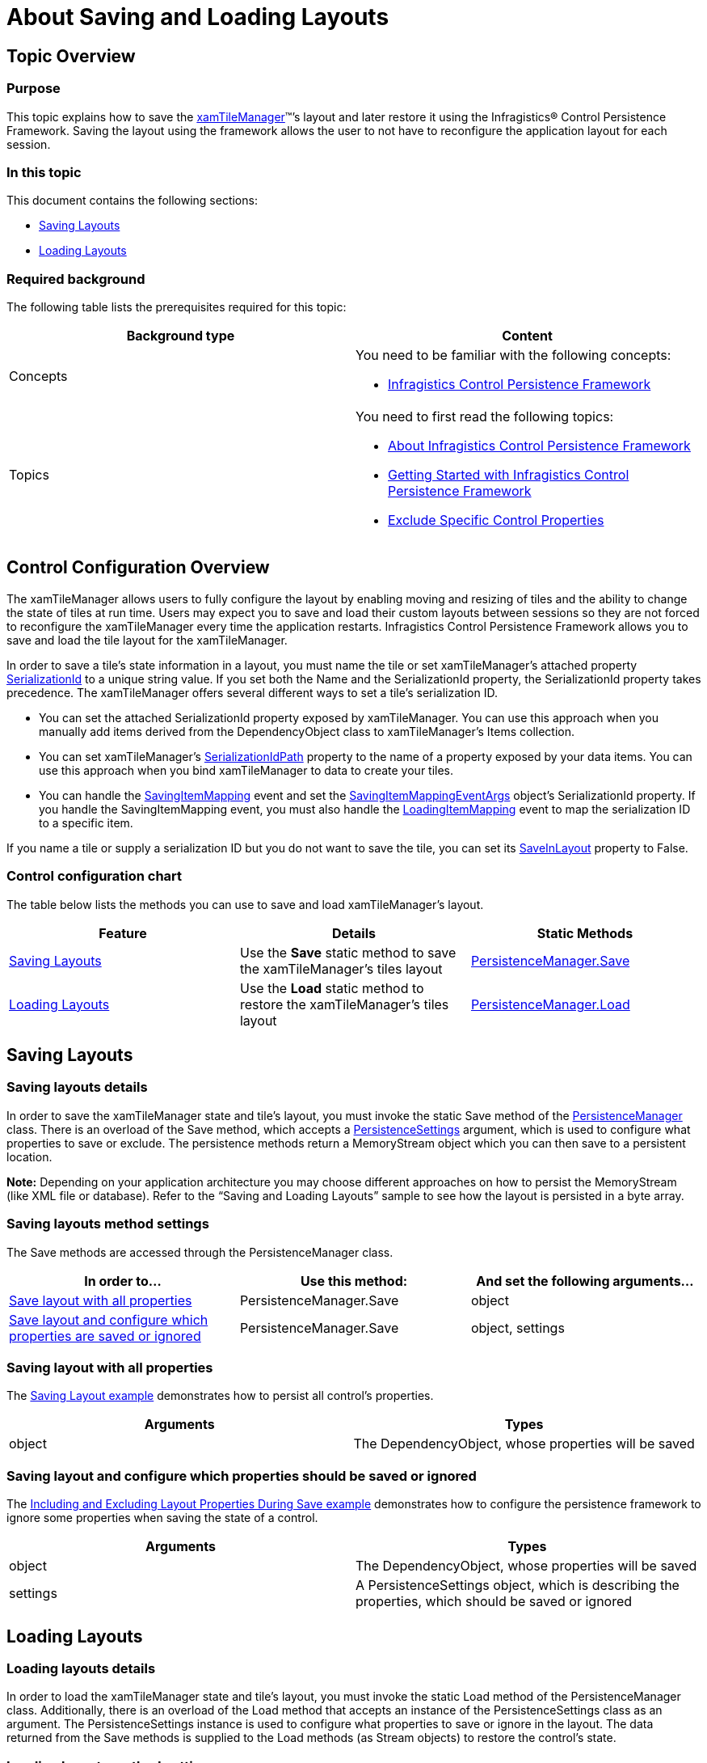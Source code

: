﻿////
|metadata|
{
    "name": "xamtilemanager-about-saving-and-loading-layouts",
    "controlName": ["xamTileManager"],
    "tags": ["How Do I","Layouts"],
    "guid": "5bfb4ab8-359f-4576-83f4-44058cd32775",
    "buildFlags": [],
    "createdOn": "2016-05-25T18:21:59.6553794Z"
}
|metadata|
////

= About Saving and Loading Layouts

== Topic Overview

=== Purpose

This topic explains how to save the link:{ApiPlatform}controls.layouts.xamtilemanager{ApiVersion}~infragistics.controls.layouts.xamtilemanager.html[xamTileManager]™’s layout and later restore it using the Infragistics® Control Persistence Framework. Saving the layout using the framework allows the user to not have to reconfigure the application layout for each session.

=== In this topic

This document contains the following sections:

* <<SavingLayouts,Saving Layouts>>
* <<LoadingLayouts,Loading Layouts>>

=== Required background

The following table lists the prerequisites required for this topic:

[options="header", cols="a,a"]
|====
|Background type|Content

|Concepts
|You need to be familiar with the following concepts: 

* link:control-persistence-framework.html[Infragistics Control Persistence Framework] 

|Topics
|You need to first read the following topics: 

* link:persistence-about-ig-control-persistence-framework.html[About Infragistics Control Persistence Framework] 

* link:persistenceframework-getting-started-with-infragistics-control-persistence-framework.html[Getting Started with Infragistics Control Persistence Framework] 

* link:persistence-exclude-specific-control-properties.html[Exclude Specific Control Properties] 

|====

== Control Configuration Overview

The xamTileManager allows users to fully configure the layout by enabling moving and resizing of tiles and the ability to change the state of tiles at run time. Users may expect you to save and load their custom layouts between sessions so they are not forced to reconfigure the xamTileManager every time the application restarts. Infragistics Control Persistence Framework allows you to save and load the tile layout for the xamTileManager.

In order to save a tile's state information in a layout, you must name the tile or set xamTileManager's attached property link:{ApiPlatform}controls.layouts.xamtilemanager{ApiVersion}~infragistics.controls.layouts.xamtilemanager~setserializationid.html[SerializationId] to a unique string value. If you set both the Name and the SerializationId property, the SerializationId property takes precedence. The xamTileManager offers several different ways to set a tile's serialization ID.

* You can set the attached SerializationId property exposed by xamTileManager. You can use this approach when you manually add items derived from the DependencyObject class to xamTileManager's Items collection.
* You can set xamTileManager's link:{ApiPlatform}controls.layouts.xamtilemanager{ApiVersion}~infragistics.controls.layouts.xamtilemanager~serializationidpath.html[SerializationIdPath] property to the name of a property exposed by your data items. You can use this approach when you bind xamTileManager to data to create your tiles.
* You can handle the link:{ApiPlatform}controls.layouts.xamtilemanager{ApiVersion}~infragistics.controls.layouts.xamtilemanager~savingitemmapping_ev.html[SavingItemMapping] event and set the link:{ApiPlatform}controls.layouts.xamtilemanager{ApiVersion}~infragistics.controls.layouts.savingitemmappingeventargs.html[SavingItemMappingEventArgs] object's SerializationId property. If you handle the SavingItemMapping event, you must also handle the link:{ApiPlatform}controls.layouts.xamtilemanager{ApiVersion}~infragistics.controls.layouts.xamtilemanager~loadingitemmapping_ev.html[LoadingItemMapping] event to map the serialization ID to a specific item.

If you name a tile or supply a serialization ID but you do not want to save the tile, you can set its link:{ApiPlatform}controls.layouts.xamtilemanager{ApiVersion}~infragistics.controls.layouts.xamtile~saveinlayout.html[SaveInLayout] property to False.

=== Control configuration chart

The table below lists the methods you can use to save and load xamTileManager’s layout.

[options="header", cols="a,a,a"]
|====
|Feature|Details|Static Methods

|<<SavingLayouts,Saving Layouts>>
|Use the *Save* static method to save the xamTileManager’s tiles layout
| link:{ApiPlatform}persistence{ApiVersion}~infragistics.persistence.persistencemanager~save.html[PersistenceManager.Save]

|<<LoadingLayouts,Loading Layouts>>
|Use the *Load* static method to restore the xamTileManager’s tiles layout
| link:{ApiPlatform}persistence{ApiVersion}~infragistics.persistence.persistencemanager~load.html[PersistenceManager.Load]

|====

[[SavingLayouts]]

== Saving Layouts

=== Saving layouts details

In order to save the xamTileManager state and tile’s layout, you must invoke the static Save method of the link:{ApiPlatform}persistence{ApiVersion}~infragistics.persistence.persistencemanager.html[PersistenceManager] class. There is an overload of the Save method, which accepts a link:{ApiPlatform}persistence{ApiVersion}~infragistics.persistence.persistencesettings.html[PersistenceSettings] argument, which is used to configure what properties to save or exclude. The persistence methods return a MemoryStream object which you can then save to a persistent location.

*Note:* Depending on your application architecture you may choose different approaches on how to persist the MemoryStream (like XML file or database). Refer to the “Saving and Loading Layouts” sample to see how the layout is persisted in a byte array.

=== Saving layouts method settings

The Save methods are accessed through the PersistenceManager class.

[options="header", cols="a,a,a"]
|====
|In order to…|Use this method:|And set the following arguments…

|<<InOrderSave,Save layout with all properties>>
|PersistenceManager.Save
|object

|<<InOrderSave2,Save layout and configure which properties are saved or ignored>>
|PersistenceManager.Save
|object, settings

|====

[[InOrderSave]]

=== Saving layout with all properties

The <<ExSavingLayout,Saving Layout example>> demonstrates how to persist all control’s properties.

[options="header", cols="a,a"]
|====
|Arguments|Types

|object
|The DependencyObject, whose properties will be saved

|====

[[InOrderSave2]]

=== Saving layout and configure which properties should be saved or ignored

The <<ExSavingLayout2,Including and Excluding Layout Properties During Save example>> demonstrates how to configure the persistence framework to ignore some properties when saving the state of a control.

[options="header", cols="a,a"]
|====
|Arguments|Types

|object
|The DependencyObject, whose properties will be saved

|settings
|A PersistenceSettings object, which is describing the properties, which should be saved or ignored

|====

[[LoadingLayouts]]

== Loading Layouts

=== Loading layouts details

In order to load the xamTileManager state and tile’s layout, you must invoke the static Load method of the PersistenceManager class. Additionally, there is an overload of the Load method that accepts an instance of the PersistenceSettings class as an argument. The PersistenceSettings instance is used to configure what properties to save or ignore in the layout. The data returned from the Save methods is supplied to the Load methods (as Stream objects) to restore the control’s state.

=== Loading layouts method settings

The Load methods are accessed through the PersistenceManager class.

[options="header", cols="a,a,a"]
|====
|In order to…|Use this method:|And set the following arguments…

|<<InOrderLoad,Load layout with all properties>>
|PersistenceManager.Load
|object

|====

[[InOrderLoad]]

=== Loading layout with all properties

The <<ExLoadingLayout,Loading Layout example>> demonstrates how to load all persisted control’s properties.

[options="header", cols="a,a"]
|====
|Arguments|Types

|object
|The DependencyObject, whose properties will be restored

|====

== Code Examples

=== Examples overview

The following table lists the code examples provided below.

[options="header", cols="a,a"]
|====
|Example|Description

|<<ExSavingLayout,Saving layout>>
|Shows how to save all properties of the specified control.

|<<ExSavingLayout2,Including and excluding layout properties during save>>
|Shows how to save control state and specify which properties should be ignored.

|<<ExLoadingLayout,Loading layout>>
|Shows how to restore all saved properties of the specified control.

|====

[[ExSavingLayout]]

== Code Example: Saving Layout

=== Example description

The code below demonstrates how to Save control’s state using the Save method with the following parameters:

* The control, which state will be persisted

*In Visual Basic:*

----
Dim memoryStream As MemoryStream =
    PersistenceManager.Save(xamTileManager1)
----

*In C#:*

----
MemoryStream memoryStream =
    PersistenceManager.Save(xamTileManager1);
----

[[ExSavingLayout2]]

== Code Example: Including and Excluding Layout Properties During Save

=== Example description

The code below demonstrates how to Save control’s state using the Save method with the following parameters:

* The control, which state will be persisted
* A Persistence Settings object specifying, which properties should be ignored

*In Visual Basic:*

----
' create the Persistence Settings object
Dim settings As New PersistenceSettings()
' save all properties except those ignored
settings.SavePersistenceOptions =
    Persistence.Primitives.PersistenceOption.AllButIgnored
' add the "Left" property as ignored
Dim prop1 As New PropertyNamePersistenceInfo() With { _
    .PropertyName = "Left" _
}
settings.IgnorePropertySettings.Add(prop1)
' add the "Top" property as ignored
Dim prop2 As New PropertyNamePersistenceInfo() With { _
    .PropertyName = "Top" _
}
settings.IgnorePropertySettings.Add(prop2)
' save the control's properties in a memory stream
Dim memoryStream As MemoryStream =
    PersistenceManager.Save(xamTileManager1, settings)
----

*In C#:*

----
// create the Persistence Settings object
PersistenceSettings settings = new PersistenceSettings();
// save all properties except those ignored
settings.SavePersistenceOptions =
    Persistence.Primitives.PersistenceOption.AllButIgnored;
// add the "Left" property as ignored
PropertyNamePersistenceInfo prop1 = new PropertyNamePersistenceInfo
{
    PropertyName = "Left"
};
settings.IgnorePropertySettings.Add(prop1);
// add the "Top" property as ignored
PropertyNamePersistenceInfo prop2 = new PropertyNamePersistenceInfo
{
    PropertyName = "Top"
};
settings.IgnorePropertySettings.Add(prop2);
// save the control's properties in a memory stream
MemoryStream memoryStream =
    PersistenceManager.Save(xamTileManager1, settings);
----

[[ExLoadingLayout]]

== Code Example: Loading Layout

=== Example description

The code below demonstrates how to load control’s state using the Load method with the following parameters:

* The control, which state will be restored

*In Visual Basic:*

----
PersistenceManager.Load(xamTileManager1, memoryStream)
----

*In C#:*

----
PersistenceManager.Load(xamTileManager1, memoryStream);
----

== Related Topics

Following are some other topics you may find useful.

link:xamtilemanager-about-tile-layout.html[About Tile Layout]

link:xamtilemanager-add-tiles-to-xamtilemanager.html[Add Tiles to xamTileManager]

link:xamtilemanager-retrieve-a-reference-to-a-tile.html[Retrieve a Reference to a Tile]

link:xamtilemanager-change-the-state-of-a-tile.html[Change the State of a Tile]

link:xamtilemanager-about-tile-templates.html[About Tile Templates]

link:xamtilemanager-binding-xamtilemanager-to-data.html[Binding xamTileManager to Data]

link:xamtilemanager-explicitly-arrange-tiles.html[Explicitly Arrange Tiles]

link:xamtilemanager-allow-end-users-to-close-tiles.html[Allow End Users to Close Tiles]

link:xamtilemanager-restrict-a-tiles-size.html[Restrict a XamTile's Size]

link:xamtilemanager-modify-tile-behaviors-in-normal-mode.html[Modify Tile Behaviors in Normal Mode]

link:xamtilemanager-modify-tile-behaviors-in-maximized-mode.html[Modify Tile Behaviors in Maximized Mode]

link:xamtilemanager-about-animations.html[About Animations]